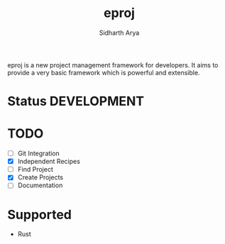 #+TITLE: eproj
#+AUTHOR: Sidharth Arya

eproj is a new project management framework for developers. It aims to provide a very basic framework which is powerful and extensible.

* Status :DEVELOPMENT:

* TODO
- [ ] Git Integration
- [X] Independent Recipes
- [ ] Find Project
- [X] Create Projects
- [ ] Documentation

* Supported 
- Rust
